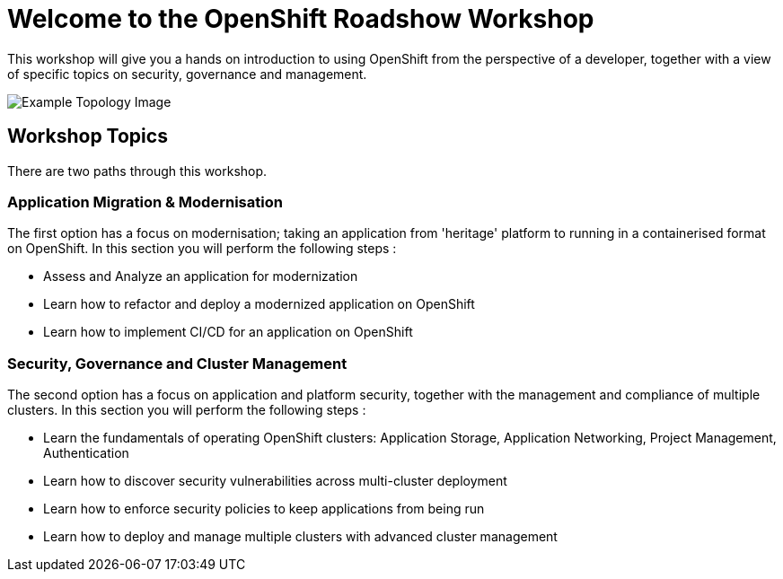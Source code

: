 = Welcome to the OpenShift Roadshow Workshop
:navtitle: Introduction

This workshop will give you a hands on introduction to using OpenShift from the perspective of a developer, together with a view of specific topics on security, governance and management.

image::04-topology-image.png[Example Topology Image]

== Workshop Topics

There are two paths through this workshop. 

=== Application Migration & Modernisation

The first option has a focus on modernisation; taking an application from 'heritage' platform to running in a containerised format on OpenShift. In this section you will perform the following steps :

* Assess and Analyze an application for modernization
* Learn how to refactor and deploy a modernized application on OpenShift
* Learn how to implement CI/CD for an application on OpenShift

=== Security, Governance and Cluster Management

The second option has a focus on application and platform security, together with the management and compliance of multiple clusters. In this section you will perform the following steps :

* Learn the fundamentals of operating OpenShift clusters: Application Storage, Application Networking, Project Management, Authentication
* Learn how to discover security vulnerabilities across multi-cluster deployment
* Learn how to enforce security policies to keep applications from being run
* Learn how to deploy and manage multiple clusters with advanced cluster management

